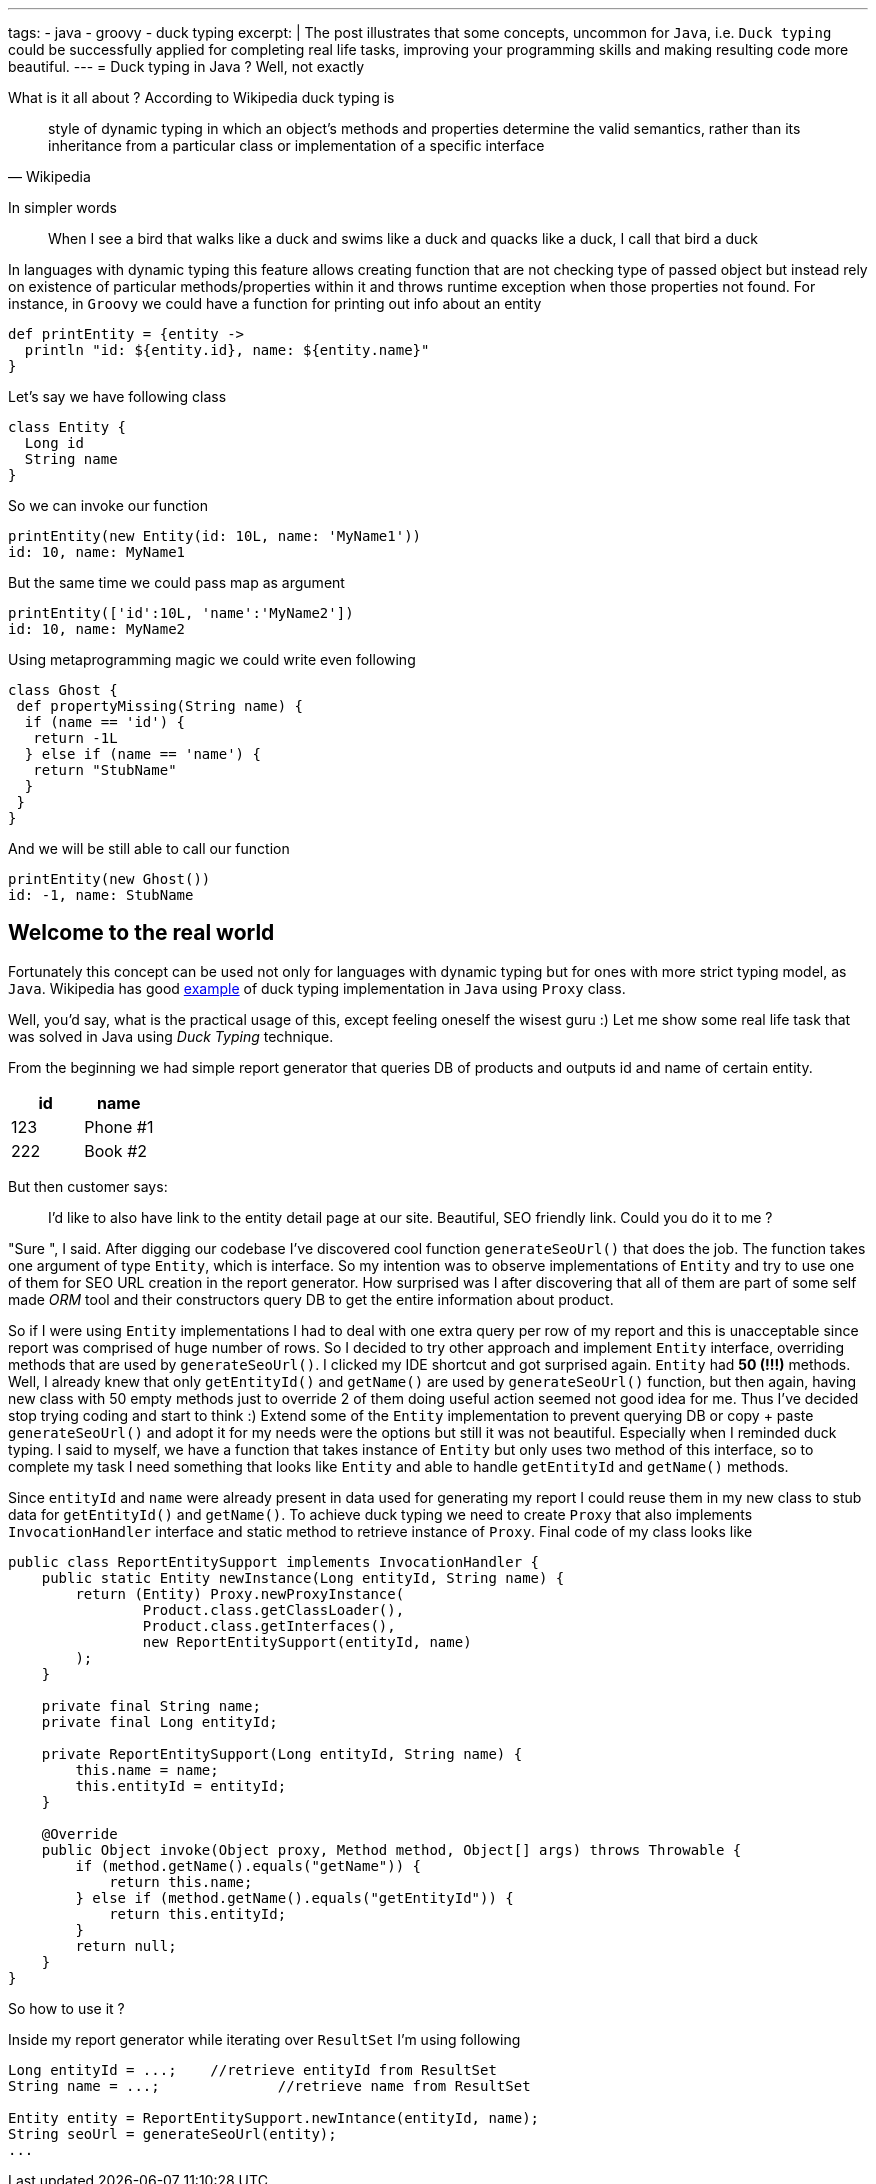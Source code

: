 ---
tags:
- java
- groovy
- duck typing
excerpt: |
    The post illustrates that some concepts, uncommon for `Java`, i.e. `Duck typing`
    could be successfully applied for completing real life tasks,
    improving your programming skills and making resulting code more beautiful.
---
= Duck typing in Java ? Well, not exactly

What is it all about ? According to Wikipedia duck typing is

[quote, Wikipedia]
____
style of dynamic typing in which an object's methods and properties determine the valid semantics, 
rather than its inheritance from a particular class or implementation of a specific interface
____

In simpler words 

[quote]
When I see a bird that walks like a duck and swims like a duck and quacks like a duck, I call that bird a duck

In languages with dynamic typing this feature allows creating function that are not checking type of passed object 
but instead rely on existence of particular methods/properties within it and throws runtime exception when those properties not found. 
For instance, in `Groovy` we could have a function for printing out info about an entity 

[source,groovy]
----
def printEntity = {entity ->
  println "id: ${entity.id}, name: ${entity.name}"
}
----

Let's say we have following class 
[source,groovy]
----
class Entity {
  Long id
  String name
}
----

So we can invoke our function
----
printEntity(new Entity(id: 10L, name: 'MyName1'))
id: 10, name: MyName1
----

But the same time we could pass map as argument 
----
printEntity(['id':10L, 'name':'MyName2'])
id: 10, name: MyName2
----

Using metaprogramming magic we could write even following
[source,groovy]
----
class Ghost {
 def propertyMissing(String name) {
  if (name == 'id') {
   return -1L
  } else if (name == 'name') {
   return "StubName"
  }
 }
}
----

And we will be still able to call our function
----
printEntity(new Ghost())
id: -1, name: StubName
----

== Welcome to the real world

Fortunately this concept can be used not only for languages with dynamic typing but for ones with more strict typing model, as `Java`. 
Wikipedia has good http://en.wikipedia.org/wiki/Duck_typing#In_Java[example, window="_blank"] of duck typing implementation in `Java`
using `Proxy` class. 

Well, you'd say, what is the practical usage of this, except feeling oneself the wisest guru :) 
Let me show some real life task that was solved in Java using _Duck Typing_ technique.

From the beginning we had simple report generator that queries DB of products and outputs id and name of certain entity. 

|====
|id|name

|123|Phone #1
|222|Book #2
|====

But then customer says: 
[quote]
____
I'd like to also have link to the entity detail page at our site. 
Beautiful, SEO friendly link. Could you do it to me ?
____

"Sure ", I said. After digging our codebase I've discovered cool function `generateSeoUrl()` that does the job. 
The function takes one argument of type `Entity`, which is interface. 
So my intention was to observe implementations of `Entity` and try to use one of them for SEO URL creation in the report generator. 
How surprised was I after discovering that all of them are part of some self made _ORM_ tool 
and their constructors query DB to get the entire information about product.

So if I were using `Entity` implementations I had to deal with one extra query per row of my report and this is unacceptable 
since report was comprised of huge number of rows. So I decided to try other approach and implement `Entity` interface, 
overriding methods that are used by `generateSeoUrl()`. 
I clicked my IDE shortcut and got surprised again. `Entity` had *50 (!!!)* methods. 
Well, I already knew that only `getEntityId()` and `getName()` are used by `generateSeoUrl()` function, 
but then again, having new class with 50 empty methods just to override 2 of them doing useful action seemed not good idea for me. 
Thus I've decided stop trying coding and start to think :) 
Extend some of the `Entity` implementation to prevent querying DB or copy + paste `generateSeoUrl()` and adopt it for my needs 
were the options but still it was not beautiful. Especially when I reminded duck typing. 
I said to myself, we have a function that takes instance of `Entity` but only uses two method of this interface, 
so to complete my task I need something that looks like `Entity` and able to handle `getEntityId` and `getName()` methods.

Since `entityId` and `name`  were already present in data used for generating my report I could reuse them in my new class to stub data for `getEntityId()` and `getName()`. 
To achieve duck typing we need to create `Proxy` that also implements `InvocationHandler` interface 
and static method to retrieve instance of `Proxy`. Final code of my class looks like

[source,java]
----
public class ReportEntitySupport implements InvocationHandler {
    public static Entity newInstance(Long entityId, String name) {
        return (Entity) Proxy.newProxyInstance(
                Product.class.getClassLoader(),
                Product.class.getInterfaces(),
                new ReportEntitySupport(entityId, name)
        );
    }
 
    private final String name;
    private final Long entityId;
 
    private ReportEntitySupport(Long entityId, String name) {
        this.name = name;
        this.entityId = entityId;
    }
 
    @Override
    public Object invoke(Object proxy, Method method, Object[] args) throws Throwable {
        if (method.getName().equals("getName")) {
            return this.name;
        } else if (method.getName().equals("getEntityId")) {
            return this.entityId;
        }
        return null;
    }
}
----

So how to use it ?

Inside my report generator while iterating over `ResultSet` I'm using following 
[source,java]
----
Long entityId = ...;	//retrieve entityId from ResultSet
String name = ...; 		//retrieve name from ResultSet

Entity entity = ReportEntitySupport.newIntance(entityId, name);
String seoUrl = generateSeoUrl(entity);
...
----



